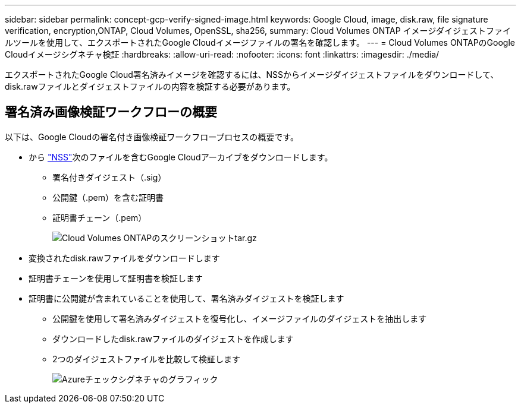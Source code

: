 ---
sidebar: sidebar 
permalink: concept-gcp-verify-signed-image.html 
keywords: Google Cloud, image, disk.raw, file signature verification, encryption,ONTAP, Cloud Volumes, OpenSSL, sha256, 
summary: Cloud Volumes ONTAP イメージダイジェストファイルツールを使用して、エクスポートされたGoogle Cloudイメージファイルの署名を確認します。 
---
= Cloud Volumes ONTAPのGoogle Cloudイメージシグネチャ検証
:hardbreaks:
:allow-uri-read: 
:nofooter: 
:icons: font
:linkattrs: 
:imagesdir: ./media/


[role="lead"]
エクスポートされたGoogle Cloud署名済みイメージを確認するには、NSSからイメージダイジェストファイルをダウンロードして、disk.rawファイルとダイジェストファイルの内容を検証する必要があります。



== 署名済み画像検証ワークフローの概要

以下は、Google Cloudの署名付き画像検証ワークフロープロセスの概要です。

* から https://mysupport.netapp.com/site/products/all/details/cloud-volumes-ontap/downloads-tab["NSS"^]次のファイルを含むGoogle Cloudアーカイブをダウンロードします。
+
** 署名付きダイジェスト（.sig）
** 公開鍵（.pem）を含む証明書
** 証明書チェーン（.pem）
+
image::screenshot_cloud_volumes_ontap_tar.gz.png[Cloud Volumes ONTAPのスクリーンショットtar.gz]



* 変換されたdisk.rawファイルをダウンロードします
* 証明書チェーンを使用して証明書を検証します
* 証明書に公開鍵が含まれていることを使用して、署名済みダイジェストを検証します
+
** 公開鍵を使用して署名済みダイジェストを復号化し、イメージファイルのダイジェストを抽出します
** ダウンロードしたdisk.rawファイルのダイジェストを作成します
** 2つのダイジェストファイルを比較して検証します
+
image::graphic_azure_check_signature.png[Azureチェックシグネチャのグラフィック]




